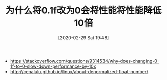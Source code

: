 #+TITLE: 为什么将0.1f改为0会将性能将性能降低10倍
#+DATE: [2020-02-29 Sat 19:48]

+ https://stackoverflow.com/questions/9314534/why-does-changing-0-1f-to-0-slow-down-performance-by-10x
+ http://cenalulu.github.io/linux/about-denormalized-float-number/
